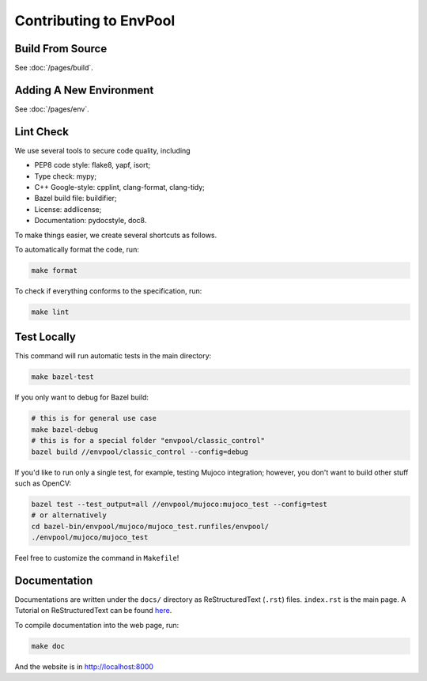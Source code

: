 Contributing to EnvPool
=======================


Build From Source
-----------------

See :doc:`/pages/build`.


Adding A New Environment
------------------------

See :doc:`/pages/env`.


Lint Check
----------

We use several tools to secure code quality, including

- PEP8 code style: flake8, yapf, isort;
- Type check: mypy;
- C++ Google-style: cpplint, clang-format, clang-tidy;
- Bazel build file: buildifier;
- License: addlicense;
- Documentation: pydocstyle, doc8.

To make things easier, we create several shortcuts as follows.

To automatically format the code, run:

.. code-block:: bash

    make format

To check if everything conforms to the specification, run:

.. code-block:: bash

    make lint


Test Locally
------------

This command will run automatic tests in the main directory:

.. code-block:: bash

    make bazel-test

If you only want to debug for Bazel build:

.. code-block:: bash

    # this is for general use case
    make bazel-debug
    # this is for a special folder "envpool/classic_control"
    bazel build //envpool/classic_control --config=debug


If you'd like to run only a single test, for example, testing Mujoco
integration; however, you don't want to build other stuff such as OpenCV:

.. code-block:: bash

    bazel test --test_output=all //envpool/mujoco:mujoco_test --config=test
    # or alternatively
    cd bazel-bin/envpool/mujoco/mujoco_test.runfiles/envpool/
    ./envpool/mujoco/mujoco_test

Feel free to customize the command in ``Makefile``!


Documentation
-------------

Documentations are written under the ``docs/`` directory as ReStructuredText
(``.rst``) files. ``index.rst`` is the main page. A Tutorial on
ReStructuredText can be found `here
<https://pythonhosted.org/an_example_pypi_project/sphinx.html>`_.

To compile documentation into the web page, run:

.. code-block:: bash

    make doc

And the website is in `http://localhost:8000 <http://localhost:8000>`_
